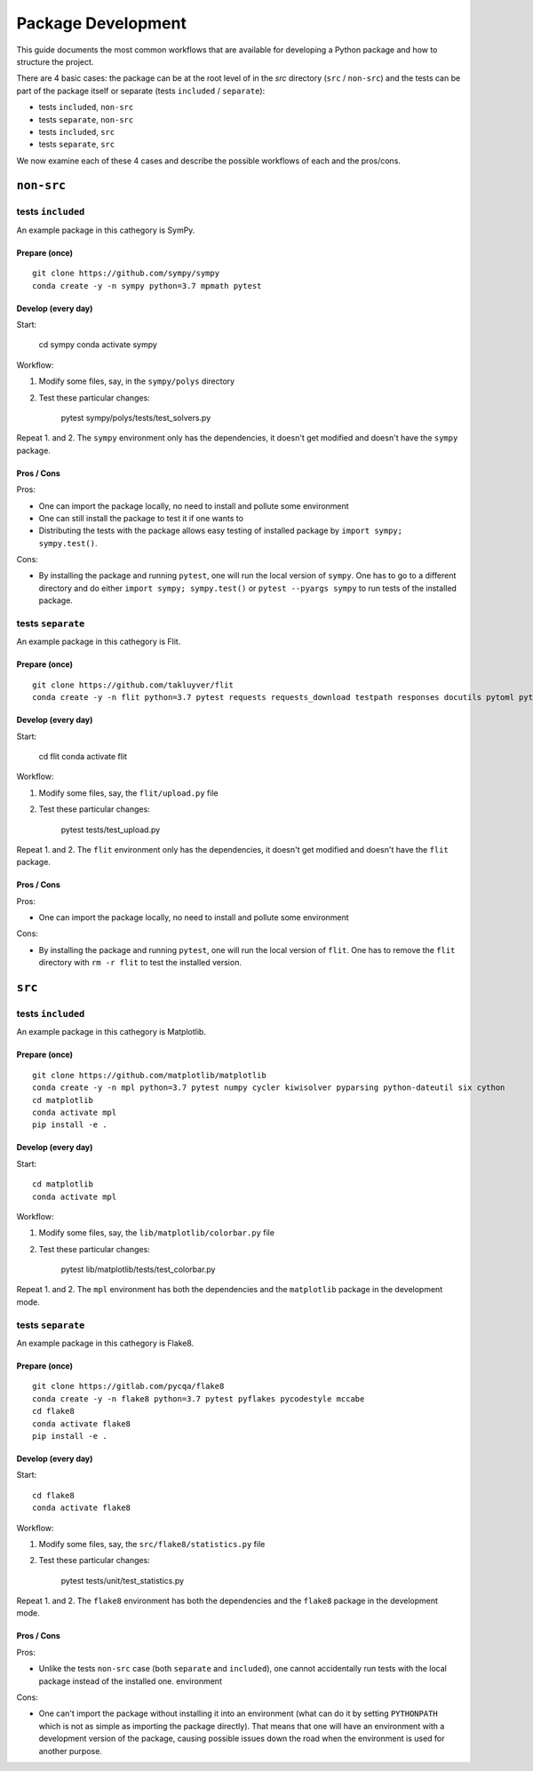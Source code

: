 ===================
Package Development
===================

This guide documents the most common workflows that are available for
developing a Python package and how to structure the project.

There are 4 basic cases: the package can be at the root level of in the `src`
directory (``src`` / ``non-src``) and the tests can be part of the package itself
or separate (tests ``included`` / ``separate``):

* tests ``included``, ``non-src``
* tests ``separate``, ``non-src``
* tests ``included``, ``src``
* tests ``separate``, ``src``

We now examine each of these 4 cases and describe the possible workflows of
each and the pros/cons.

``non-src``
===========

tests ``included``
------------------

An example package in this cathegory is SymPy.

Prepare (once)
~~~~~~~~~~~~~~

::

    git clone https://github.com/sympy/sympy
    conda create -y -n sympy python=3.7 mpmath pytest

Develop (every day)
~~~~~~~~~~~~~~~~~~~

Start:

    cd sympy
    conda activate sympy

Workflow:

1. Modify some files, say, in the ``sympy/polys`` directory
2. Test these particular changes:

        pytest sympy/polys/tests/test_solvers.py

Repeat 1. and 2. The ``sympy`` environment only has the dependencies, it
doesn't get modified and doesn't have the ``sympy`` package.

Pros / Cons
~~~~~~~~~~~

Pros:

* One can import the package locally, no need to install and pollute some
  environment
* One can still install the package to test it if one wants to
* Distributing the tests with the package allows easy testing of installed
  package by ``import sympy; sympy.test()``.

Cons:

* By installing the package and running ``pytest``, one will run the local
  version of ``sympy``. One has to go to a different directory and do either
  ``import sympy; sympy.test()`` or ``pytest --pyargs sympy`` to run tests of
  the installed package.


tests ``separate``
------------------

An example package in this cathegory is Flit.

Prepare (once)
~~~~~~~~~~~~~~

::

    git clone https://github.com/takluyver/flit
    conda create -y -n flit python=3.7 pytest requests requests_download testpath responses docutils pytoml pytest-cov

Develop (every day)
~~~~~~~~~~~~~~~~~~~

Start:

    cd flit
    conda activate flit

Workflow:

1. Modify some files, say, the ``flit/upload.py`` file
2. Test these particular changes:

        pytest tests/test_upload.py

Repeat 1. and 2. The ``flit`` environment only has the dependencies, it
doesn't get modified and doesn't have the ``flit`` package.

Pros / Cons
~~~~~~~~~~~

Pros:

* One can import the package locally, no need to install and pollute some
  environment

Cons:

* By installing the package and running ``pytest``, one will run the local
  version of ``flit``. One has to remove the ``flit`` directory with ``rm -r
  flit`` to test the installed version.

``src``
=======

tests ``included``
------------------

An example package in this cathegory is Matplotlib.

Prepare (once)
~~~~~~~~~~~~~~

::

    git clone https://github.com/matplotlib/matplotlib
    conda create -y -n mpl python=3.7 pytest numpy cycler kiwisolver pyparsing python-dateutil six cython
    cd matplotlib
    conda activate mpl
    pip install -e .

Develop (every day)
~~~~~~~~~~~~~~~~~~~

Start::

    cd matplotlib
    conda activate mpl

Workflow:

1. Modify some files, say, the ``lib/matplotlib/colorbar.py`` file
2. Test these particular changes:

        pytest lib/matplotlib/tests/test_colorbar.py

Repeat 1. and 2. The ``mpl`` environment has both the dependencies and the
``matplotlib`` package in the development mode.

tests ``separate``
------------------

An example package in this cathegory is Flake8.

Prepare (once)
~~~~~~~~~~~~~~

::

    git clone https://gitlab.com/pycqa/flake8
    conda create -y -n flake8 python=3.7 pytest pyflakes pycodestyle mccabe
    cd flake8
    conda activate flake8
    pip install -e .

Develop (every day)
~~~~~~~~~~~~~~~~~~~

Start::

    cd flake8
    conda activate flake8

Workflow:

1. Modify some files, say, the ``src/flake8/statistics.py`` file
2. Test these particular changes:

        pytest tests/unit/test_statistics.py

Repeat 1. and 2. The ``flake8`` environment has both the dependencies and the
``flake8`` package in the development mode.

Pros / Cons
~~~~~~~~~~~

Pros:

* Unlike the tests ``non-src`` case (both ``separate`` and ``included``), one
  cannot accidentally run tests with the local package instead of the
  installed one. environment

Cons:

* One can't import the package without installing it into an environment (what
  can do it by setting ``PYTHONPATH`` which is not as simple as importing the
  package directly). That means that one will have an environment with a
  development version of the package, causing possible issues down the road
  when the environment is used for another purpose.
